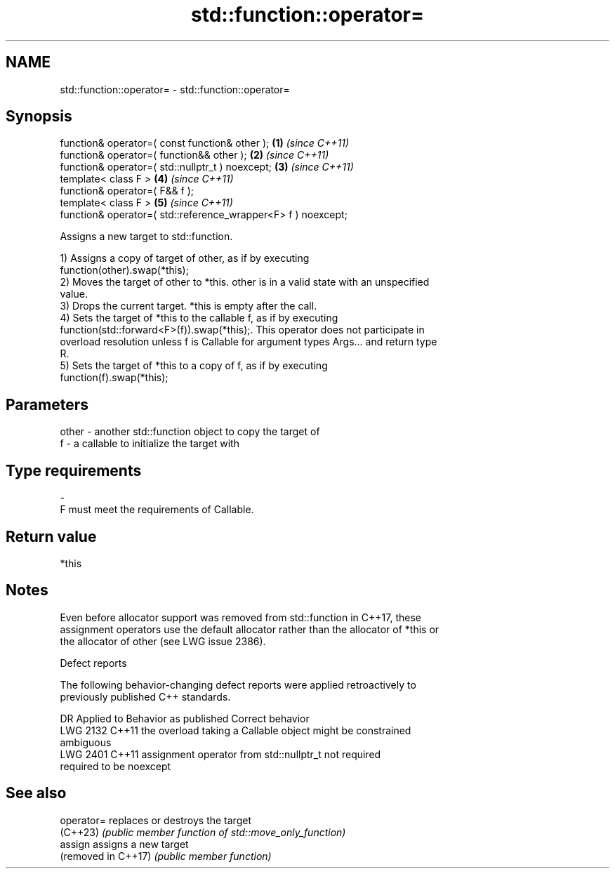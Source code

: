 .TH std::function::operator= 3 "2022.07.31" "http://cppreference.com" "C++ Standard Libary"
.SH NAME
std::function::operator= \- std::function::operator=

.SH Synopsis
   function& operator=( const function& other );                \fB(1)\fP \fI(since C++11)\fP
   function& operator=( function&& other );                     \fB(2)\fP \fI(since C++11)\fP
   function& operator=( std::nullptr_t ) noexcept;              \fB(3)\fP \fI(since C++11)\fP
   template< class F >                                          \fB(4)\fP \fI(since C++11)\fP
   function& operator=( F&& f );
   template< class F >                                          \fB(5)\fP \fI(since C++11)\fP
   function& operator=( std::reference_wrapper<F> f ) noexcept;

   Assigns a new target to std::function.

   1) Assigns a copy of target of other, as if by executing
   function(other).swap(*this);
   2) Moves the target of other to *this. other is in a valid state with an unspecified
   value.
   3) Drops the current target. *this is empty after the call.
   4) Sets the target of *this to the callable f, as if by executing
   function(std::forward<F>(f)).swap(*this);. This operator does not participate in
   overload resolution unless f is Callable for argument types Args... and return type
   R.
   5) Sets the target of *this to a copy of f, as if by executing
   function(f).swap(*this);

.SH Parameters

   other - another std::function object to copy the target of
   f     - a callable to initialize the target with
.SH Type requirements
   -
   F must meet the requirements of Callable.

.SH Return value

   *this

.SH Notes

   Even before allocator support was removed from std::function in C++17, these
   assignment operators use the default allocator rather than the allocator of *this or
   the allocator of other (see LWG issue 2386).

  Defect reports

   The following behavior-changing defect reports were applied retroactively to
   previously published C++ standards.

      DR    Applied to              Behavior as published              Correct behavior
   LWG 2132 C++11      the overload taking a Callable object might be  constrained
                       ambiguous
   LWG 2401 C++11      assignment operator from std::nullptr_t not     required
                       required to be noexcept

.SH See also


   operator=          replaces or destroys the target
   (C++23)            \fI(public member function of std::move_only_function)\fP
   assign             assigns a new target
   (removed in C++17) \fI(public member function)\fP
